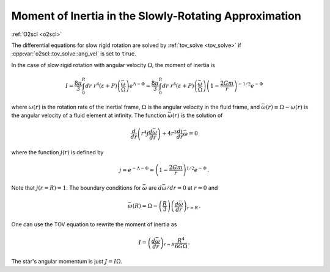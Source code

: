 Moment of Inertia in the Slowly-Rotating Approximation
======================================================

:ref:`O2scl <o2scl>`
     
The differential equations for slow rigid rotation are solved by
:ref:`tov_solve <tov_solve>` if :cpp:var:`o2scl::tov_solve::ang_vel`
is set to ``true``.

In the case of slow rigid rotation with angular velocity
:math:`\Omega`, the moment of inertia is
      
.. math::
   
   I = \frac{8 \pi}{3} \int_0^R dr~r^4\left(\varepsilon+P\right)
   \left(\frac{\bar{\omega}}{\Omega}\right)
   e^{\Lambda-\Phi}
   = \frac{8 \pi}{3} \int_0^R dr~r^4\left(\varepsilon+P\right)
   \left(\frac{\bar{\omega}}{\Omega}\right)
   \left(1-\frac{2 G m}{r}\right)^{-1/2} e^{-\Phi} 

where :math:`\omega(r)` is the rotation rate of the inertial
frame, :math:`\Omega` is the angular velocity in the fluid
frame, and :math:`\bar{\omega}(r) \equiv \Omega - \omega(r)` 
is the angular velocity of a fluid element at infinity.
The function :math:`\bar{\omega}(r)` is the solution of

.. math::
   
   \frac{d}{dr} \left( r^4 j \frac{d \bar{\omega}}{dr}\right)
   + 4 r^3 \frac{d j}{dr} \bar{\omega} = 0

where the function :math:`j(r)` is defined by

.. math::
   
   j = e^{-\Lambda-\Phi} =
   \left( 1-\frac{2 G m}{r} \right)^{1/2} e^{-\Phi} \, .

Note that :math:`j(r=R) = 1`. 
The boundary conditions for :math:`\bar{\omega}` are
:math:`d \bar{\omega}/dr = 0` at :math:`r=0` and
      
.. math::
   
   \bar{\omega}(R) = \Omega - \left(\frac{R}{3}\right)
   \left(\frac{d \bar{\omega}}{dr}\right)_{r=R} \, .

One can use the TOV equation to rewrite the moment of 
inertia as

.. math::
   
   I= \left(\frac{d \bar{\omega}}{dr}\right)_{r=R} 
   \frac{R^4}{6 G \Omega} \, .

The star's angular momentum is just :math:`J = I \Omega`.

